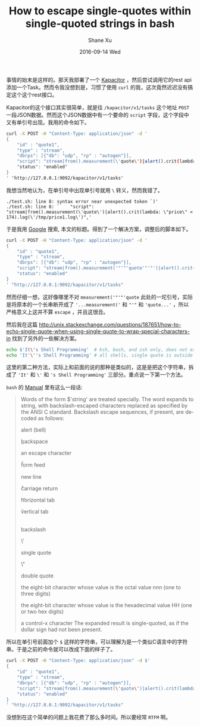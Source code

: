 #+TITLE:       How to escape single-quotes within single-quoted strings in bash
#+AUTHOR:      Shane Xu
#+EMAIL:       xusheng0711@gmail.com
#+DATE:        2016-09-14 Wed
#+URI:         /blog/%y/%m/%d/how-to-escape-single-quotes-within-single-quoted-strings-in-bash
#+KEYWORDS:    bash
#+TAGS:        bash
#+LANGUAGE:    en
#+OPTIONS:     H:3 num:nil toc:nil \n:nil ::t |:t ^:nil -:nil f:t *:t <:t
#+DESCRIPTION: How to escape single-quotes within single-quoted strings in bash

事情的始末是这样的。那天我部署了一个 [[https://www.influxdata.com/time-series-platform/kapacitor/][Kapacitor]] ，然后尝试调用它的rest api添加一个Task。然而令我没想到是，习惯了使用 =curl= 的我，这次竟然迟迟没有搞定这个这个rest接口。

Kapacitor的这个接口其实很简单，就是往 =/kapacitor/v1/tasks= 这个地址 =POST= 一段JSON数据。然而这个JSON数据中有一个要命的 =script= 字段，这个字段中又有单引号出现。我用的命令如下。

#+begin_src bash
curl -X POST -H "Content-Type: application/json" -d '
{
    "id" : "quote1",
    "type" : "stream",
    "dbrps": [{"db": "udp", "rp" : "autogen"}],
    "script": "stream|from().measurement(\'quote\')|alert().crit(lambda: \"price\" < 174).log(\'/tmp/price1.log\')",
    "status": "enabled"
}
' "http://127.0.0.1:9092/kapacitor/v1/tasks"
#+end_src

我想当然地认为，在单引号中出现单引号就用 =\= 转义，然而我错了。

#+begin_src text
./test.sh: line 8: syntax error near unexpected token `)'
./test.sh: line 8: `    "script": "stream|from().measurement(\'quote\')|alert().crit(lambda: \"price\" < 174).log(\'/tmp/price1.log\')",'
#+end_src

于是我用 [[https://www.google.com.hk/search?newwindow=1&safe=strict&site=&source=hp&btnG=Google+搜索&q=How+to+escape+single-quotes+within+single-quoted+strings+in+bash][Google]] 搜索, 本文的标题。得到了一个解决方案，调整后的脚本如下。

#+begin_src bash
curl -X POST -H "Content-Type: application/json" -d '
{
    "id" : "quote1",
    "type" : "stream",
    "dbrps": [{"db": "udp", "rp" : "autogen"}],
    "script": "stream|from().measurement('"'"'quote'"'"')|alert().crit(lambda: \"price\" < 174).log('"'"'/tmp/price1.log'"'"')",
    "status": "enabled"
}
' "http://127.0.0.1:9092/kapacitor/v1/tasks"
#+end_src

然而仔细一想，这好像哪里不对 =measurement('"'"'quote= 此处的一坨引号，实际是将原本的一个长串断开成了 ='...measurement('= 和 ="'"= 和 ='quote...'= ，所以严格意义上这并不算 =escape= ，并且这很丑。

然后我在这篇 [[http://unix.stackexchange.com/questions/187651/how-to-echo-single-quote-when-using-single-quote-to-wrap-special-characters-in]] 找到了另外的一些解决方案。

#+begin_src bash
echo $'It\'s Shell Programming'  # ksh, bash, and zsh only, does not expand variables
echo 'It'\''s Shell Programming' # all shells, single quote is outside the quotes
#+end_src

这里的第二种方法，实际上和前面的说的那种是类似的，这是是把这个字符串，拆成了 ='It'= 和 =\'= 和 ='s Shell Programming'= 三部分。重点说一下第一个方法。

=bash= 的 [[http://linux.die.net/man/1/bash][Manual]] 里有这么一段话:

#+begin_quote
Words of the form $'string' are treated specially. The word expands to string, with backslash-escaped characters replaced as specified by the ANSI C standard. Backslash escape sequences, if present, are decoded as follows:

    \a

    alert (bell)

    \b

    backspace

    \e

    \E

    an escape character

    \f

    form feed

    \n

    new line

    \r

    carriage return

    \t

    horizontal tab

    \v

    vertical tab

    \\

    backslash

    \'

    single quote

    \"

    double quote

    \nnn

    the eight-bit character whose value is the octal value nnn (one to three digits)

    \xHH

    the eight-bit character whose value is the hexadecimal value HH (one or two hex digits)

    \cx

    a control-x character 
The expanded result is single-quoted, as if the dollar sign had not been present. 
#+end_quote

所以在单引号前面加个 =$= 这样的字符串，可以理解为是一个类似C语言中的字符串。于是之前的命令就可以改成下面的样子了。

#+begin_src bash
curl -X POST -H "Content-Type: application/json" -d $'
{
    "id" : "quote1",
    "type" : "stream",
    "dbrps": [{"db": "udp", "rp" : "autogen"}],
    "script": "stream|from().measurement(\'quote\')|alert().crit(lambda: \\"price\\" < 174).log(\'/tmp/price1.log\')",
    "status": "enabled"
}
' "http://127.0.0.1:9092/kapacitor/v1/tasks"
#+end_src

没想到在这个简单的问题上我花费了那么多时间。所以要经常 ~RTFM~ 啊。
